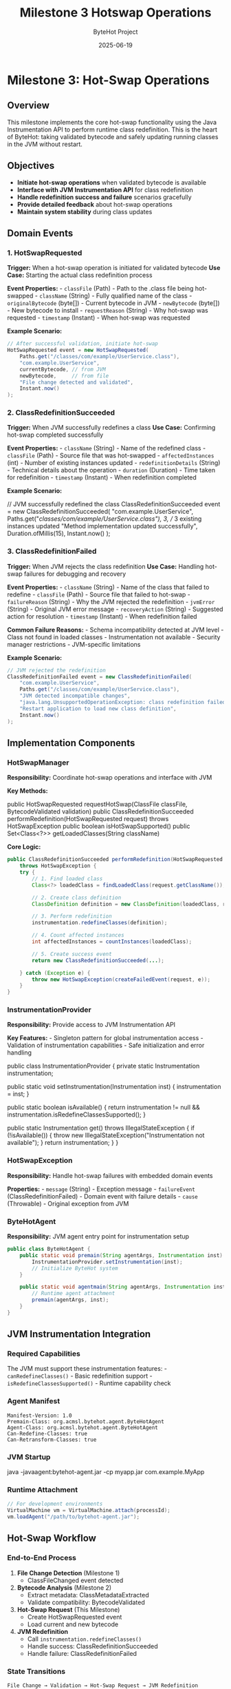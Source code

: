 #+TITLE: Milestone 3 Hotswap Operations
#+AUTHOR: ByteHot Project  
#+DATE: 2025-06-19

* Milestone 3: Hot-Swap Operations
:PROPERTIES:
:CUSTOM_ID: milestone-3-hot-swap-operations
:END:
** Overview
:PROPERTIES:
:CUSTOM_ID: overview
:END:
This milestone implements the core hot-swap functionality using the Java
Instrumentation API to perform runtime class redefinition. This is the
heart of ByteHot: taking validated bytecode and safely updating running
classes in the JVM without restart.

** Objectives
:PROPERTIES:
:CUSTOM_ID: objectives
:END:
- *Initiate hot-swap operations* when validated bytecode is available
- *Interface with JVM Instrumentation API* for class redefinition
- *Handle redefinition success and failure* scenarios gracefully
- *Provide detailed feedback* about hot-swap operations
- *Maintain system stability* during class updates

** Domain Events
:PROPERTIES:
:CUSTOM_ID: domain-events
:END:
*** 1. HotSwapRequested
:PROPERTIES:
:CUSTOM_ID: hotswaprequested
:END:
*Trigger:* When a hot-swap operation is initiated for validated bytecode
*Use Case:* Starting the actual class redefinition process

*Event Properties:* - =classFile= (Path) - Path to the .class file being
hot-swapped - =className= (String) - Fully qualified name of the class -
=originalBytecode= (byte[]) - Current bytecode in JVM - =newBytecode=
(byte[]) - New bytecode to install - =requestReason= (String) - Why
hot-swap was requested - =timestamp= (Instant) - When hot-swap was
requested

*Example Scenario:*

#+begin_src java
// After successful validation, initiate hot-swap
HotSwapRequested event = new HotSwapRequested(
    Paths.get("/classes/com/example/UserService.class"),
    "com.example.UserService",
    currentBytecode, // from JVM
    newBytecode,     // from file
    "File change detected and validated",
    Instant.now()
);
#+end_src

*** 2. ClassRedefinitionSucceeded
:PROPERTIES:
:CUSTOM_ID: classredefinitionsucceeded
:END:
*Trigger:* When JVM successfully redefines a class *Use Case:*
Confirming hot-swap completed successfully

*Event Properties:* - =className= (String) - Name of the redefined
class - =classFile= (Path) - Source file that was hot-swapped -
=affectedInstances= (int) - Number of existing instances updated -
=redefinitionDetails= (String) - Technical details about the operation -
=duration= (Duration) - Time taken for redefinition - =timestamp=
(Instant) - When redefinition completed

*Example Scenario:*

#+end_src
// JVM successfully redefined the class
ClassRedefinitionSucceeded event = new ClassRedefinitionSucceeded(
    "com.example.UserService",
    Paths.get("/classes/com/example/UserService.class"),
    3, // 3 existing instances updated
    "Method implementation updated successfully",
    Duration.ofMillis(15),
    Instant.now()
);
#+end_src

*** 3. ClassRedefinitionFailed
:PROPERTIES:
:CUSTOM_ID: classredefinitionfailed
:END:
*Trigger:* When JVM rejects the class redefinition *Use Case:* Handling
hot-swap failures for debugging and recovery

*Event Properties:* - =className= (String) - Name of the class that
failed to redefine - =classFile= (Path) - Source file that failed to
hot-swap - =failureReason= (String) - Why the JVM rejected the
redefinition - =jvmError= (String) - Original JVM error message -
=recoveryAction= (String) - Suggested action for resolution -
=timestamp= (Instant) - When redefinition failed

*Common Failure Reasons:* - Schema incompatibility detected at JVM
level - Class not found in loaded classes - Instrumentation not
available - Security manager restrictions - JVM-specific limitations

*Example Scenario:*

#+begin_src java
// JVM rejected the redefinition
ClassRedefinitionFailed event = new ClassRedefinitionFailed(
    "com.example.UserService",
    Paths.get("/classes/com/example/UserService.class"),
    "JVM detected incompatible changes",
    "java.lang.UnsupportedOperationException: class redefinition failed: attempted to change the schema",
    "Restart application to load new class definition",
    Instant.now()
);
#+end_src

** Implementation Components
:PROPERTIES:
:CUSTOM_ID: implementation-components
:END:
*** HotSwapManager
:PROPERTIES:
:CUSTOM_ID: hotswapmanager
:END:
*Responsibility:* Coordinate hot-swap operations and interface with JVM

*Key Methods:*

#+end_src
public HotSwapRequested requestHotSwap(ClassFile classFile, BytecodeValidated validation)
public ClassRedefinitionSucceeded performRedefinition(HotSwapRequested request) 
    throws HotSwapException
public boolean isHotSwapSupported()
public Set<Class<?>> getLoadedClasses(String className)
#+end_src

*Core Logic:*

#+begin_src java
public ClassRedefinitionSucceeded performRedefinition(HotSwapRequested request) 
    throws HotSwapException {
    try {
        // 1. Find loaded class
        Class<?> loadedClass = findLoadedClass(request.getClassName());
        
        // 2. Create class definition
        ClassDefinition definition = new ClassDefinition(loadedClass, request.getNewBytecode());
        
        // 3. Perform redefinition
        instrumentation.redefineClasses(definition);
        
        // 4. Count affected instances
        int affectedInstances = countInstances(loadedClass);
        
        // 5. Create success event
        return new ClassRedefinitionSucceeded(...);
        
    } catch (Exception e) {
        throw new HotSwapException(createFailedEvent(request, e));
    }
}
#+end_src

*** InstrumentationProvider
:PROPERTIES:
:CUSTOM_ID: instrumentationprovider
:END:
*Responsibility:* Provide access to JVM Instrumentation API

*Key Features:* - Singleton pattern for global instrumentation access -
Validation of instrumentation capabilities - Safe initialization and
error handling

#+end_src
public class InstrumentationProvider {
    private static Instrumentation instrumentation;
    
    public static void setInstrumentation(Instrumentation inst) {
        instrumentation = inst;
    }
    
    public static boolean isAvailable() {
        return instrumentation != null && instrumentation.isRedefineClassesSupported();
    }
    
    public static Instrumentation get() throws IllegalStateException {
        if (!isAvailable()) {
            throw new IllegalStateException("Instrumentation not available");
        }
        return instrumentation;
    }
}
#+end_src

*** HotSwapException
:PROPERTIES:
:CUSTOM_ID: hotswapexception
:END:
*Responsibility:* Handle hot-swap failures with embedded domain events

*Properties:* - =message= (String) - Exception message - =failureEvent=
(ClassRedefinitionFailed) - Domain event with failure details - =cause=
(Throwable) - Original exception from JVM

*** ByteHotAgent
:PROPERTIES:
:CUSTOM_ID: bytehotagent
:END:
*Responsibility:* JVM agent entry point for instrumentation setup

#+begin_src java
public class ByteHotAgent {
    public static void premain(String agentArgs, Instrumentation inst) {
        InstrumentationProvider.setInstrumentation(inst);
        // Initialize ByteHot system
    }
    
    public static void agentmain(String agentArgs, Instrumentation inst) {
        // Runtime agent attachment
        premain(agentArgs, inst);
    }
}
#+end_src

** JVM Instrumentation Integration
:PROPERTIES:
:CUSTOM_ID: jvm-instrumentation-integration
:END:
*** Required Capabilities
:PROPERTIES:
:CUSTOM_ID: required-capabilities
:END:
The JVM must support these instrumentation features: -
=canRedefineClasses()= - Basic redefinition support -
=isRedefineClassesSupported()= - Runtime capability check

*** Agent Manifest
:PROPERTIES:
:CUSTOM_ID: agent-manifest
:END:
#+begin_example
Manifest-Version: 1.0
Premain-Class: org.acmsl.bytehot.agent.ByteHotAgent
Agent-Class: org.acmsl.bytehot.agent.ByteHotAgent
Can-Redefine-Classes: true
Can-Retransform-Classes: true
#+end_example

*** JVM Startup
:PROPERTIES:
:CUSTOM_ID: jvm-startup
:END:
#+end_src
java -javaagent:bytehot-agent.jar -cp myapp.jar com.example.MyApp
#+end_src

*** Runtime Attachment
:PROPERTIES:
:CUSTOM_ID: runtime-attachment
:END:
#+begin_src java
// For development environments
VirtualMachine vm = VirtualMachine.attach(processId);
vm.loadAgent("/path/to/bytehot-agent.jar");
#+end_src

** Hot-Swap Workflow
:PROPERTIES:
:CUSTOM_ID: hot-swap-workflow
:END:
*** End-to-End Process
:PROPERTIES:
:CUSTOM_ID: end-to-end-process
:END:
1. *File Change Detection* (Milestone 1)
   - ClassFileChanged event detected
2. *Bytecode Analysis* (Milestone 2)
   - Extract metadata: ClassMetadataExtracted
   - Validate compatibility: BytecodeValidated
3. *Hot-Swap Request* (This Milestone)
   - Create HotSwapRequested event
   - Load current and new bytecode
4. *JVM Redefinition*
   - Call =instrumentation.redefineClasses()=
   - Handle success: ClassRedefinitionSucceeded
   - Handle failure: ClassRedefinitionFailed

*** State Transitions
:PROPERTIES:
:CUSTOM_ID: state-transitions
:END:
#+begin_example
File Change → Validation → Hot-Swap Request → JVM Redefinition
     ↓             ↓              ↓                ↓
ClassFileChanged → BytecodeValidated → HotSwapRequested → ClassRedefinitionSucceeded
                    ↓                                      ↓
                BytecodeRejected                   ClassRedefinitionFailed
#+end_example

** Error Handling Strategies
:PROPERTIES:
:CUSTOM_ID: error-handling-strategies
:END:
*** JVM-Level Failures
:PROPERTIES:
:CUSTOM_ID: jvm-level-failures
:END:
- *UnsupportedOperationException:* Schema changes detected by JVM
- *ClassNotFoundException:* Class not loaded in current JVM
- *IllegalArgumentException:* Invalid bytecode format
- *SecurityException:* Security manager prevents redefinition

*** Recovery Actions
:PROPERTIES:
:CUSTOM_ID: recovery-actions
:END:
- *Restart Recommendation:* For schema changes
- *Retry Logic:* For transient failures
- *Fallback Strategies:* Disable hot-swap for problematic classes
- *User Notification:* Clear error messages and next steps

*** Graceful Degradation
:PROPERTIES:
:CUSTOM_ID: graceful-degradation
:END:
#+end_src
public boolean attemptHotSwap(ClassFile classFile) {
    try {
        if (!HotSwapManager.isSupported()) {
            logger.warn("Hot-swap not supported, restart required");
            return false;
        }
        
        performHotSwap(classFile);
        return true;
        
    } catch (HotSwapException e) {
        logger.error("Hot-swap failed: " + e.getMessage());
        notifyUser(e.getFailureEvent());
        return false;
    }
}
#+end_src

** Technical Requirements
:PROPERTIES:
:CUSTOM_ID: technical-requirements
:END:
*** Performance
:PROPERTIES:
:CUSTOM_ID: performance
:END:
- *Fast redefinition:* Minimize JVM pause time
- *Efficient bytecode loading:* Avoid unnecessary I/O
- *Concurrent safety:* Handle multiple redefinitions

*** Reliability
:PROPERTIES:
:CUSTOM_ID: reliability
:END:
- *Atomic operations:* All-or-nothing redefinition
- *State consistency:* Ensure JVM remains stable
- *Error recovery:* Clean up after failures

*** Monitoring
:PROPERTIES:
:CUSTOM_ID: monitoring
:END:
- *Success metrics:* Track hot-swap success rate
- *Performance metrics:* Measure redefinition times
- *Error tracking:* Log and analyze failures

** Integration Points
:PROPERTIES:
:CUSTOM_ID: integration-points
:END:
*** Input
:PROPERTIES:
:CUSTOM_ID: input
:END:
- *Validation events* from Milestone 2 (BytecodeValidated)
- *JVM Instrumentation API* for class redefinition
- *File system* for loading new bytecode

*** Output
:PROPERTIES:
:CUSTOM_ID: output
:END:
- *Operation events* (HotSwapRequested, ClassRedefinitionSucceeded,
  ClassRedefinitionFailed)
- *JVM state changes* (updated class definitions)
- *User notifications* for success/failure

*** Dependencies
:PROPERTIES:
:CUSTOM_ID: dependencies
:END:
- Java Instrumentation API
- Domain event infrastructure
- Logging framework
- Future: Milestone 4 (Instance Management)

** Testing Strategy
:PROPERTIES:
:CUSTOM_ID: testing-strategy
:END:
*** Unit Tests
:PROPERTIES:
:CUSTOM_ID: unit-tests
:END:
- *Hot-swap request creation:* Verify correct event generation
- *Success scenarios:* Test successful redefinition paths
- *Failure scenarios:* Test JVM rejection handling
- *Error propagation:* Verify exception and event handling

*** Integration Tests
:PROPERTIES:
:CUSTOM_ID: integration-tests
:END:
- *Mock JVM instrumentation:* Test without actual redefinition
- *Agent initialization:* Verify instrumentation setup
- *End-to-end workflow:* File change → hot-swap completion

*** Manual Testing
:PROPERTIES:
:CUSTOM_ID: manual-testing
:END:
- *Real JVM testing:* Deploy agent and test actual redefinition
- *Performance testing:* Measure redefinition overhead
- *Stress testing:* Multiple rapid redefinitions

*** Test Scenarios
:PROPERTIES:
:CUSTOM_ID: test-scenarios
:END:
#+begin_src java
// Successful hot-swap
HotSwapRequested request = createHotSwapRequest();
ClassRedefinitionSucceeded result = hotSwapManager.performRedefinition(request);
assertTrue(result.getAffectedInstances() >= 0);

// Failed hot-swap
HotSwapException exception = assertThrows(HotSwapException.class,
    () -> hotSwapManager.performRedefinition(incompatibleRequest));
ClassRedefinitionFailed failure = exception.getFailureEvent();
assertNotNull(failure.getFailureReason());
#+end_src

** Success Criteria
:PROPERTIES:
:CUSTOM_ID: success-criteria
:END:
*** Functional
:PROPERTIES:
:CUSTOM_ID: functional
:END:
- ✅ *HotSwapRequested events* generated for validated bytecode
- ✅ *ClassRedefinitionSucceeded events* for successful operations
- ✅ *ClassRedefinitionFailed events* for JVM rejections
- ✅ *JVM instrumentation integration* working properly

*** Technical
:PROPERTIES:
:CUSTOM_ID: technical
:END:
- ✅ *Agent deployment* - proper manifest and initialization
- ✅ *Error handling* - graceful failure recovery
- ✅ *Performance* - minimal impact on application
- ✅ *Stability* - no JVM crashes or corruption

*** Quality
:PROPERTIES:
:CUSTOM_ID: quality
:END:
- ✅ *Test coverage* - comprehensive test suite
- ✅ *Documentation* - clear deployment and usage guides
- ✅ *Monitoring* - observable success/failure metrics

** Future Enhancements
:PROPERTIES:
:CUSTOM_ID: future-enhancements
:END:
*** Advanced Features
:PROPERTIES:
:CUSTOM_ID: advanced-features
:END:
- *Partial redefinition:* Update only changed methods
- *Rollback support:* Revert to previous class definition
- *Batch operations:* Redefine multiple classes atomically
- *Dependency tracking:* Handle class interdependencies

*** Performance Optimizations
:PROPERTIES:
:CUSTOM_ID: performance-optimizations
:END:
- *Bytecode diffing:* Only send changed portions
- *Lazy loading:* Load bytecode on demand
- *Caching strategies:* Avoid redundant operations

*** Enterprise Features
:PROPERTIES:
:CUSTOM_ID: enterprise-features
:END:
- *Configuration management:* Hot-swap policies and rules
- *Audit logging:* Track all redefinition operations
- *Security integration:* Role-based hot-swap permissions
- *Monitoring dashboards:* Real-time hot-swap metrics

** Completion Status: 🚧 IN PROGRESS
:PROPERTIES:
:CUSTOM_ID: completion-status-in-progress
:END:
*Next Tasks:* 1. Implement HotSwapRequested event and test 2. Create
HotSwapManager with JVM instrumentation 3. Implement
ClassRedefinitionSucceeded/Failed events 4. Build ByteHotAgent for JVM
integration 5. Test with real JVM instrumentation
